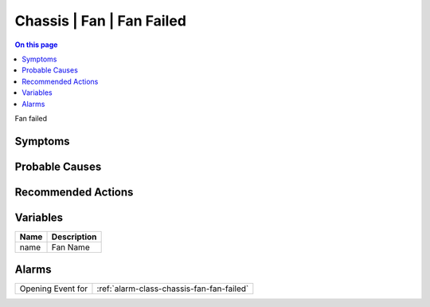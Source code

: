 .. _event-class-chassis-fan-fan-failed:

==========================
Chassis | Fan | Fan Failed
==========================
.. contents:: On this page
    :local:
    :backlinks: none
    :depth: 1
    :class: singlecol

Fan failed

Symptoms
--------
.. todo::
    Describe Chassis | Fan | Fan Failed symptoms

Probable Causes
---------------
.. todo::
    Describe Chassis | Fan | Fan Failed probable causes

Recommended Actions
-------------------
.. todo::
    Describe Chassis | Fan | Fan Failed recommended actions

Variables
----------
==================== ==================================================
Name                 Description
==================== ==================================================
name                 Fan Name
==================== ==================================================

Alarms
------
================= ======================================================================
Opening Event for :ref:`alarm-class-chassis-fan-fan-failed`
================= ======================================================================
